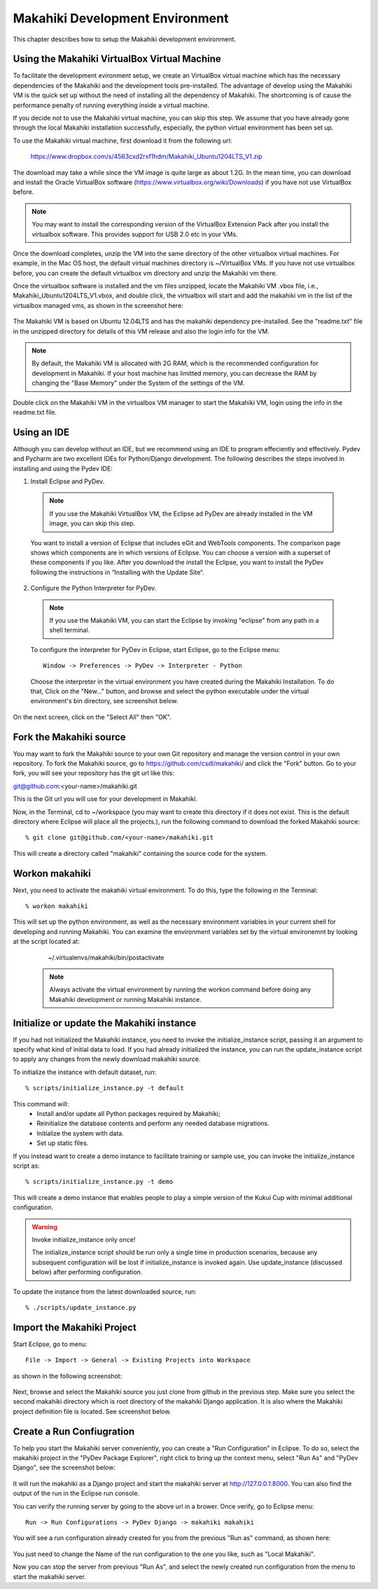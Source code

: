 Makahiki Development Environment
================================
This chapter describes how to setup the Makahiki development environment.


Using the Makahiki VirtualBox Virtual Machine
---------------------------------------------
To facilitate the development evironment setup, we create an VirtualBox virtual machine which has the necessary dependencies of the Makahiki and the development tools pre-installed. The advantage of develop using the Makahiki VM is the quick set up without the need of installing all the dependency of Makahiki. The shortcoming is of cause the performance penalty of running everything inside a virtual machine.

If you decide not to use the Makahiki virtual machine, you can skip this step. We assume that you have already gone through the local Makahiki installation
successfully, especially, the python virtual environment has been set up.

To use the Makahiki virtual machine, first download it from the following url:

    https://www.dropbox.com/s/4563cxd2rxf1hdm/Makahiki_Ubuntu1204LTS_V1.zip

The download may take a while since the VM image is quite large as about 1.2G. In the mean time, you can download and install the Oracle VirtualBox software (https://www.virtualbox.org/wiki/Downloads) if you have not use VirtualBox before.

.. note:: You may want to install the corresponding version of the VirtualBox Extension Pack after you install the virtualbox software. This provides support for USB 2.0 etc in your VMs.

Once the download completes, unzip the VM into the same directory of the other virtualbox virtual machines. For example, in the Mac OS host, the default virtual machines directory is ~/VirtualBox VMs. If you have not use virtualbox before, you can create the default virtualbox vm directory and unzip the Makahiki vm there.

Once the virtualbox software is installed and the vm files unzipped, locate the Makahiki VM .vbox file, i.e., Makahiki_Ubuntu1204LTS_V1.vbox, and double click, the virtualbox will start and add the makahiki vm in the list of the virtualbox managed vms, as shown in the screenshot here:

.. figure:: figs/development/virtualbox.png
   :width: 600 px
   :align: center

The Makahiki VM is based on Ubuntu 12.04LTS and has the makahiki dependency pre-installed. See the "readme.txt" file in the unzipped directory for details of this VM release and also the login info for the VM.

.. note:: By default, the Makahiki VM is allocated with 2G RAM, which is the recommended configuration for development in Makahiki. If your host machine has limitted memory, you can decrease the RAM by changing the "Base Memory" under the System of the settings of the VM.

Double click on the Makahiki VM in the virtualbox VM manager to start the Makahiki VM, login using the info in the readme.txt file.

Using an IDE
------------
Although you can develop without an IDE, but we recommend using an IDE to program effeciently and effectively. Pydev and Pycharm are two excellent IDEs for
Python/Django development. The following describes the steps involved in
installing and using the Pydev IDE:

1. Install Eclipse and PyDev.

  .. note:: If you use the Makahiki VirtualBox VM, the Eclipse ad PyDev are already installed in the VM image, you can skip this step.

  You want to install a version of Eclipse that includes eGit and WebTools components. The comparison page shows which components are in which versions of Eclipse.  You can choose a version with a superset of these components if you like. After you download the install the Eclipse, you want to install the PyDev following the instructions in “Installing with the Update Site“.

2. Configure the Python Interpreter for PyDev.

  .. note:: If you use the Makahiki VM, you can start the Eclipse by invoking "eclipse" from any path in a shell terminal.

  To configure the interpreter for PyDev in Eclipse, start Eclipse, go to the Eclipse menu::

    Window -> Preferences -> PyDev -> Interpreter - Python

  Choose the interpreter in the virtual environment you have created during the Makahiki Installation. To do that, Click on the "New..." button, and browse and select the python executable under the virtual environment's bin directory, see screenshot below.

.. figure:: figs/development/pydev-intepreter.png
   :width: 600 px
   :align: center

On the next screen, click on the "Select All" then "OK".


Fork the Makahiki source
------------------------

You may want to fork the Makahiki source to your own Git repository and manage the
version control in your own repository. To fork the Makahiki source, go to
https://github.com/csdl/makahiki/ and click the "Fork" button. Go to your fork,
you will see your repository has the git url like this:

git@github.com:<your-name>/makahiki.git

This is the Git url you will use for your development in Makahiki.

Now, in the Terminal, cd to ~/workspace (you may want to create this directory
if it does not exist. This is the default directory where Eclipse will place
all the projects.), run the following command to download the forked
Makahiki source::

  % git clone git@github.com/<your-name>/makahiki.git

This will create a directory called "makahiki" containing the source code
for the system.

Workon makahiki
---------------

Next, you need to activate the makahiki virtual environment. To do this, type the following in the Terminal::

  % workon makahiki

This will set up the python environment, as well as the necessary environment
variables in your current shell for developing and running Makahiki. You can examine the environment variables set by the virtual environemnt by looking at the script located at:

    ~/.virtualenvs/makahiki/bin/postactivate

  .. note:: Always activate the virtual environment by running the workon command before doing any Makahiki development or running Makahiki instance.


Initialize or update the Makahiki instance
------------------------------------------

If you had not initialized the Makahiki instance, you need to invoke the initialize_instance script, passing it an argument to specify what kind of initial data to load.  If you had already initialized the instance, you can run the update_instance script to apply any changes from the newly download makahiki source.

To initialize the instance with default dataset, run::

  % scripts/initialize_instance.py -t default

This command will:
  * Install and/or update all Python packages required by Makahiki;
  * Reinitialize the database contents and perform any needed database migrations.
  * Initialize the system with data.
  * Set up static files.

If you instead want to create a demo instance to facilitate training or sample use, you can invoke
the initialize_instance script as::

  % scripts/initialize_instance.py -t demo

This will create a demo instance that enables people to play a simple version of the Kukui
Cup with minimal additional configuration.

.. warning:: Invoke initialize_instance only once!

   The initialize_instance script should be run only a single time in production
   scenarios, because any subsequent configuration will be lost if initialize_instance is
   invoked again.   Use update_instance (discussed below) after performing configuration.

To update the instance from the latest downloaded source, run::

   % ./scripts/update_instance.py


Import the Makahiki Project
---------------------------

Start Eclipse, go to menu::

    File -> Import -> General -> Existing Projects into Workspace

as shown in the following screenshot:

.. figure:: figs/development/import.png
   :width: 600 px
   :align: center

Next, browse and select the Makahiki source you just clone from github in the previous
step. Make sure you select the second makahiki directory which is root directory
of the makahiki Django application. It is also where the Makahiki project definition
file is located. See screenshot below.

.. figure:: figs/development/import-makahiki.png
   :width: 600 px
   :align: center

Create a Run Confiugration
---------------------------

To help you start the Makahiki server conveniently, you can create a "Run Configuration" in Eclipse. To do so, select the makahiki project in the "PyDev Package Explorer", right click to bring up the context menu, select "Run As" and "PyDev Django", see the screenshot below:

.. figure:: figs/development/runconfig.png
   :width: 600 px
   :align: center

It will run the makahiki as a Django project and start the makahiki server at http://127.0.0.1:8000. You can also find the output of the run in the Eclipse run console.

You can verify the running server by going to the above url in a brower. Once verify, go to Eclipse menu::

    Run -> Run Configurations -> PyDev Django -> makahiki makahiki

You will see a run configuration already created for you from the previous "Run as" command, as shown here:

.. figure:: figs/development/runconfig-makahiki.png
   :width: 600 px
   :align: center

You just need to change the Name of the run configuration to the one you like, such as "Local Makahiki".

Now you can stop the server from previous "Run As", and select the newly created run configuration from the menu to start the makahiki server.
